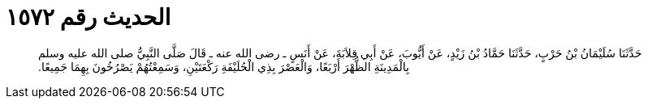 
= الحديث رقم ١٥٧٢

[quote.hadith]
حَدَّثَنَا سُلَيْمَانُ بْنُ حَرْبٍ، حَدَّثَنَا حَمَّادُ بْنُ زَيْدٍ، عَنْ أَيُّوبَ، عَنْ أَبِي قِلاَبَةَ، عَنْ أَنَسٍ ـ رضى الله عنه ـ قَالَ صَلَّى النَّبِيُّ صلى الله عليه وسلم بِالْمَدِينَةِ الظُّهْرَ أَرْبَعًا، وَالْعَصْرَ بِذِي الْحُلَيْفَةِ رَكْعَتَيْنِ، وَسَمِعْتُهُمْ يَصْرُخُونَ بِهِمَا جَمِيعًا‏.‏
